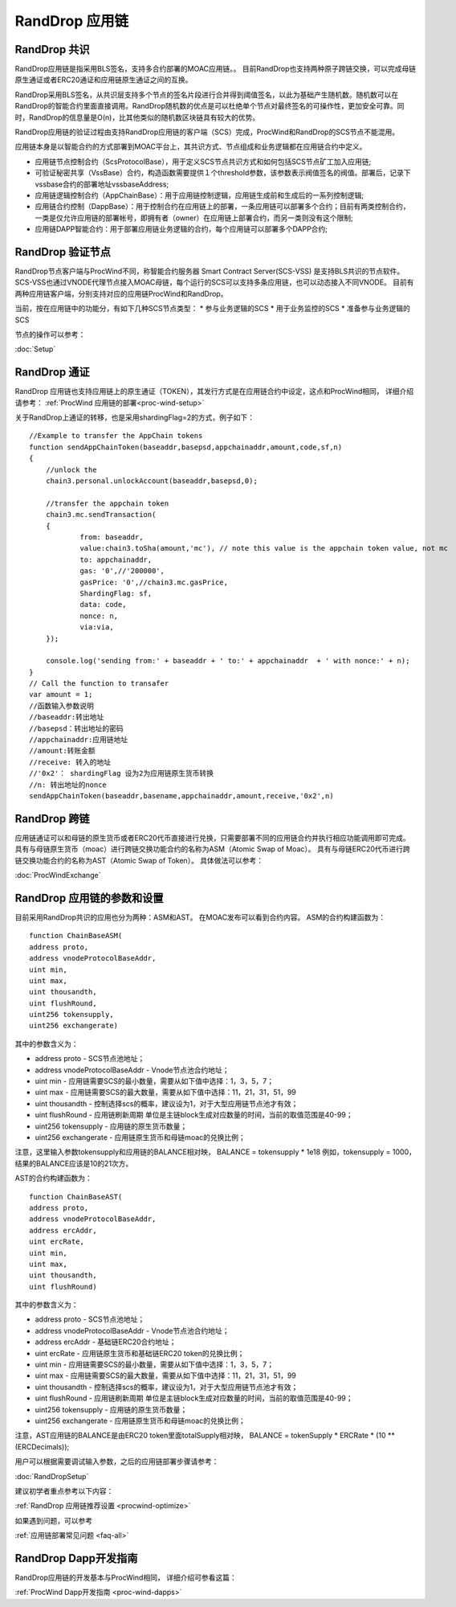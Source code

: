.. _rand-drop:

RandDrop 应用链
--------------

RandDrop 共识
====================

RandDrop应用链是指采用BLS签名，支持多合约部署的MOAC应用链。。
目前RandDrop也支持两种原子跨链交换，可以完成母链原生通证或者ERC20通证和应用链原生通证之间的互换。

RandDrop采用BLS签名，从共识层支持多个节点的签名片段进行合并得到阈值签名，以此为基础产生随机数。随机数可以在RandDrop的智能合约里面直接调用。RandDrop随机数的优点是可以杜绝单个节点对最终签名的可操作性，更加安全可靠。同时，RandDrop的信息量是O(n)，比其他类似的随机数区块链具有较大的优势。

RandDrop应用链的验证过程由支持RandDrop应用链的客户端（SCS）完成，ProcWind和RandDrop的SCS节点不能混用。

应用链本身是以智能合约的方式部署到MOAC平台上，其共识方式、节点组成和业务逻辑都在应用链合约中定义。

* 应用链节点控制合约（ScsProtocolBase），用于定义SCS节点共识方式和如何包括SCS节点矿工加入应用链;
* 可验证秘密共享（VssBase）合约，构造函数需要提供１个threshold参数，该参数表示阀值签名的阀值。部署后，记录下vssbase合约的部署地址vssbaseAddress;
* 应用链逻辑控制合约（AppChainBase）：用于应用链控制逻辑，应用链生成前和生成后的一系列控制逻辑;
* 应用链合约控制（DappBase）：用于控制合约在应用链上的部署，一条应用链可以部署多个合约；目前有两类控制合约，一类是仅允许应用链的部署帐号，即拥有者（owner）在应用链上部署合约，而另一类则没有这个限制;
* 应用链DAPP智能合约：用于部署应用链业务逻辑的合约，每个应用链可以部署多个DAPP合约;


RandDrop 验证节点
================

RandDrop节点客户端与ProcWind不同，称智能合约服务器 Smart Contract Server(SCS-VSS) 是支持BLS共识的节点软件。
SCS-VSS也通过VNODE代理节点接入MOAC母链，每个运行的SCS可以支持多条应用链，也可以动态接入不同VNODE。
目前有两种应用链客户端，分别支持对应的应用链ProcWind和RandDrop。

当前，按在应用链中的功能分，有如下几种SCS节点类型：
* 参与业务逻辑的SCS
* 用于业务监控的SCS
* 准备参与业务逻辑的SCS

节点的操作可以参考：

:doc:`Setup`

RandDrop 通证
====================

RandDrop 应用链也支持应用链上的原生通证（TOKEN），其发行方式是在应用链合约中设定，这点和ProcWind相同，
详细介绍请参考：
:ref:`ProcWind 应用链的部署<proc-wind-setup>` 

关于RandDrop上通证的转移，也是采用shardingFlag=2的方式，例子如下：
::
    //Example to transfer the AppChain tokens
    function sendAppChainToken(baseaddr,basepsd,appchainaddr,amount,code,sf,n)
    {       
        //unlock the 
        chain3.personal.unlockAccount(baseaddr,basepsd,0);

        //transfer the appchain token
        chain3.mc.sendTransaction(
        {       
                from: baseaddr,
                value:chain3.toSha(amount,'mc'), // note this value is the appchain token value, not mc
                to: appchainaddr,
                gas: '0',//'200000',
                gasPrice: '0',//chain3.mc.gasPrice,
                ShardingFlag: sf,
                data: code,
                nonce: n,
                via:via,
        });
                
        console.log('sending from:' + baseaddr + ' to:' + appchainaddr  + ' with nonce:' + n);
    }
    // Call the function to transafer
    var amount = 1;
    //函数输入参数说明
    //baseaddr:转出地址  
    //basepsd：转出地址的密码 
    //appchainaddr:应用链地址 
    //amount:转账金额 
    //receive: 转入的地址 
    //'0x2'： shardingFlag 设为2为应用链原生货币转换
    //n: 转出地址的nonce
    sendAppChainToken(baseaddr,basename,appchainaddr,amount,receive,'0x2',n)

RandDrop 跨链
====================

应用链通证可以和母链的原生货币或者ERC20代币直接进行兑换，只需要部署不同的应用链合约并执行相应功能调用即可完成。
具有与母链原生货币（moac）进行跨链交换功能合约的名称为ASM（Atomic Swap of Moac）。
具有与母链ERC20代币进行跨链交换功能合约的名称为AST（Atomic Swap of Token）。
具体做法可以参考：

:doc:`ProcWindExchange`

RandDrop 应用链的参数和设置
=========================

目前采用RandDrop共识的应用也分为两种：ASM和AST。
在MOAC发布可以看到合约内容。
ASM的合约构建函数为：
:: 
    function ChainBaseASM(
    address proto, 
    address vnodeProtocolBaseAddr, 
    uint min, 
    uint max, 
    uint thousandth, 
    uint flushRound, 
    uint256 tokensupply, 
    uint256 exchangerate)

其中的参数含义为：

* address proto - SCS节点池地址；
* address vnodeProtocolBaseAddr - Vnode节点池合约地址；
* uint min - 应用链需要SCS的最小数量，需要从如下值中选择：1，3，5，7；
* uint max - 应用链需要SCS的最大数量，需要从如下值中选择：11，21，31，51，99
* uint thousandth - 控制选择scs的概率，建议设为1，对于大型应用链节点池才有效；
* uint flushRound - 应用链刷新周期  单位是主链block生成对应数量的时间，当前的取值范围是40-99；
* uint256 tokensupply - 应用链的原生货币数量；
* uint256 exchangerate - 应用链原生货币和母链moac的兑换比例；

注意，这里输入参数tokensupply和应用链的BALANCE相对映，
BALANCE = tokensupply * 1e18
例如，tokensupply = 1000，结果的BALANCE应该是10的21次方。

AST的合约构建函数为：
:: 
    function ChainBaseAST(
    address proto, 
    address vnodeProtocolBaseAddr, 
    address ercAddr,  
    uint ercRate,
    uint min, 
    uint max, 
    uint thousandth, 
    uint flushRound)

其中的参数含义为：

* address proto - SCS节点池地址；
* address vnodeProtocolBaseAddr - Vnode节点池合约地址；
* address ercAddr - 基础链ERC20合约地址；
* uint ercRate - 应用链原生货币和基础链ERC20 token的兑换比例；
* uint min - 应用链需要SCS的最小数量，需要从如下值中选择：1，3，5，7；
* uint max - 应用链需要SCS的最大数量，需要从如下值中选择：11，21，31，51，99
* uint thousandth - 控制选择scs的概率，建议设为1，对于大型应用链节点池才有效；
* uint flushRound - 应用链刷新周期  单位是主链block生成对应数量的时间，当前的取值范围是40-99；
* uint256 tokensupply - 应用链的原生货币数量；
* uint256 exchangerate - 应用链原生货币和母链moac的兑换比例；

注意，AST应用链的BALANCE是由ERC20 token里面totalSupply相对映，
BALANCE = tokenSupply * ERCRate * (10 ** (ERCDecimals));

用户可以根据需要调试输入参数，之后的应用链部署步骤请参考：

:doc:`RandDropSetup`

建议初学者重点参考以下内容：

:ref:`RandDrop 应用链推荐设置 <procwind-optimize>` 

如果遇到问题，可以参考

:ref:`应用链部署常见问题 <faq-all>` 

RandDrop Dapp开发指南
====================

RandDrop应用链的开发基本与ProcWind相同，
详细介绍可参看这篇：

:ref:`ProcWind Dapp开发指南 <proc-wind-dapps>` 


